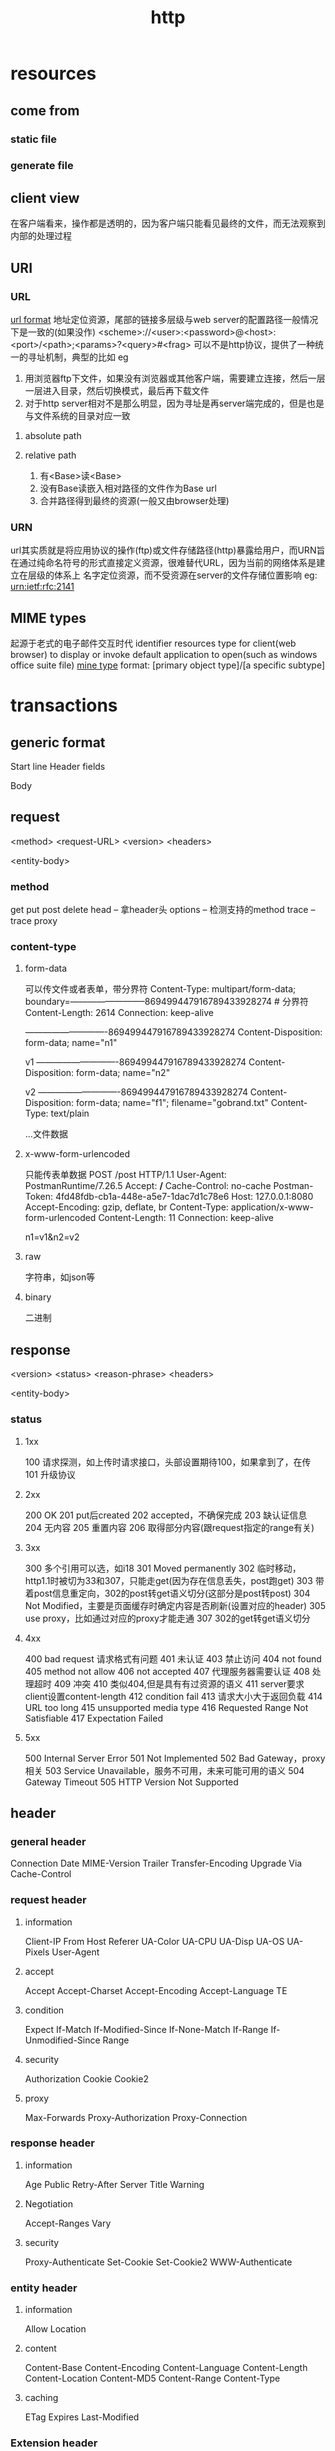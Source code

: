 #+TITLE: http
#+STARTUP:indent
* resources
** come from
*** static file
*** generate file
** client view
在客户端看来，操作都是透明的，因为客户端只能看见最终的文件，而无法观察到内部的处理过程
** URI
*** URL
[[../img/url.png][url format]]
地址定位资源，尾部的链接多层级与web server的配置路径一般情况下是一致的(如果没作)
<scheme>://<user>:<password>@<host>:<port>/<path>;<params>?<query>#<frag>
可以不是http协议，提供了一种统一的寻址机制，典型的比如
eg
1. 用浏览器ftp下文件，如果没有浏览器或其他客户端，需要建立连接，然后一层一层进入目录，然后切换模式，最后再下载文件
2. 对于http server相对不是那么明显，因为寻址是再server端完成的，但是也是与文件系统的目录对应一致
**** absolute path
**** relative path
1. 有<Base>读<Base>
2. 没有Base读嵌入相对路径的文件作为Base url
3. 合并路径得到最终的资源(一般又由browser处理)
*** URN
url其实质就是将应用协议的操作(ftp)或文件存储路径(http)暴露给用户，而URN旨在通过纯命名符号的形式直接定义资源，很难替代URL，因为当前的网络体系是建立在层级的体系上
名字定位资源，而不受资源在server的文件存储位置影响
eg:
urn:ietf:rfc:2141
** MIME types
起源于老式的电子邮件交互时代
identifier resources type for client(web browser) to display or invoke default application to open(such as windows office suite file)
[[../img/mine_type.png][mine type]]
format: [primary object type]/[a specific subtype]
* transactions
** generic format
Start line
Header fields

Body
** request
<method> <request-URL> <version>
<headers>


<entity-body>
*** method
get
put
post
delete
head -- 拿header头
options -- 检测支持的method
trace -- trace proxy
*** content-type
**** form-data
可以传文件或者表单，带分界符
Content-Type: multipart/form-data; boundary=--------------------------869499447916789433928274 # 分界符
Content-Length: 2614
Connection: keep-alive

----------------------------869499447916789433928274
Content-Disposition: form-data; name="n1"

v1
----------------------------869499447916789433928274
Content-Disposition: form-data; name="n2"

v2
----------------------------869499447916789433928274
Content-Disposition: form-data; name="f1"; filename="gobrand.txt"
Content-Type: text/plain

...文件数据
**** x-www-form-urlencoded
只能传表单数据
POST /post HTTP/1.1
User-Agent: PostmanRuntime/7.26.5
Accept: */*
Cache-Control: no-cache
Postman-Token: 4fd48fdb-cb1a-448e-a5e7-1dac7d1c78e6
Host: 127.0.0.1:8080
Accept-Encoding: gzip, deflate, br
Content-Type: application/x-www-form-urlencoded
Content-Length: 11
Connection: keep-alive

n1=v1&n2=v2
**** raw
字符串，如json等
**** binary
二进制
** response
<version> <status> <reason-phrase>
<headers>

<entity-body>
*** status
**** 1xx
100 请求探测，如上传时请求接口，头部设置期待100，如果拿到了，在传
101 升级协议
**** 2xx
200 OK
201 put后created
202 accepted，不确保完成
203 缺认证信息
204 无内容
205 重置内容
206 取得部分内容(跟request指定的range有关)
**** 3xx
300 多个引用可以选，如i18
301 Moved permanently
302 临时移动，http1.1时被切为33和307，只能走get(因为存在信息丢失，post跑get)
303 带着post信息重定向，302的post转get语义切分(这部分是post转post)
304 Not Modified，主要是页面缓存时确定内容是否刷新(设置对应的header)
305 use proxy，比如通过对应的proxy才能走通
307 302的get转get语义切分
**** 4xx
400 bad request 请求格式有问题
401 未认证
403 禁止访问
404 not found
405 method not allow
406 not accepted
407 代理服务器需要认证
408 处理超时
409 冲突
410 类似404,但是具有有过资源的语义
411 server要求client设置content-length
412 condition fail
413 请求大小大于返回负载
414 URL too long
415 unsupported media type
416 Requested Range Not Satisfiable
417 Expectation Failed
**** 5xx
500 Internal Server Error
501 Not Implemented
502 Bad Gateway，proxy相关
503 Service Unavailable，服务不可用，未来可能可用的语义
504 Gateway Timeout
505 HTTP Version Not Supported
** header
*** general header
Connection
Date
MIME-Version
Trailer
Transfer-Encoding
Upgrade
Via
Cache-Control
*** request header
**** information
Client-IP
From
Host
Referer
UA-Color
UA-CPU
UA-Disp
UA-OS
UA-Pixels
User-Agent
**** accept
Accept
Accept-Charset
Accept-Encoding
Accept-Language
TE
**** condition
Expect
If-Match
If-Modified-Since
If-None-Match
If-Range
If-Unmodified-Since
Range
**** security
Authorization
Cookie
Cookie2
**** proxy
Max-Forwards
Proxy-Authorization
Proxy-Connection
*** response header
**** information
Age
Public
Retry-After
Server
Title
Warning
**** Negotiation
Accept-Ranges
Vary
**** security
Proxy-Authenticate
Set-Cookie
Set-Cookie2
WWW-Authenticate
*** entity header
**** information
Allow
Location
**** content
Content-Base
Content-Encoding
Content-Language
Content-Length
Content-Location
Content-MD5
Content-Range
Content-Type
**** caching
ETag
Expires
Last-Modified
*** Extension header
* version
** 0.9
只支持GET，protocol创建初期，deprecated
** 1.0
主要特征出现, deprecated
** 1.0+
厂商竞赛，杂草丛生
** 1.1
再规范，整合1.0各种client特征
** 2.0(旧名ng)
http + ssl = https
* connection
** protocol layer
建立TCP连接，一次握手，两次握手，第三次握手(捎带数据，如果小数据直接就一波解决了，因为TCP,IP头20byte，TCP segment头20byte，满载报文可以达到1500byte)
** header
modern proxies must never proxy the Connection header or any headers whose names appear inside the Connection values
keep-alive 1.0时代默认没开
persistent 1.1时代默认开启，除非Connection: close手动指定关闭
*** Connection:
**** value
- HTTP header field names, listing headers relevant for only this connection
- Arbitrary token values, describing nonstandard options for this connection
- The value close, indicating the persistent connection will be closed when done
*** Keep-Alive:
**** value
Connection: Keep-Alive
Keep-Alive: max=5, timeout=120
5 transactions, 120ms
** optimistic
*** Parallel connections
[[../img/http_parallel_connection.png][Parallel Connections]]
针对的是客户端，一次性开多个TCP连接
*** Persistent connections
[[file:~/Desktop/personal/study/img/http_persistent_connection.png][Persistent Connections]]
复用连接，省handshake，并且发送窗口已经得到了一部分tune，但是针对多个连接使用同一个 persistent connection时，还是serial
*** Pipelined connections
[[file:~/Desktop/personal/study/img/http_pipeline_connection.png][Pipelined Connections]]
在persistent connectiond的基础上，不要求完成 transaction在进行下一个，request可以按序直接丢，response也必须按序返回，因为屁事多(幂等性才能走，带side-effect不走，因为浏览器需要在炸了的时候进行重试)，bug多，实用性在主流的浏览器上均是默认关闭中
*** Multiplexed connections
* proxy
** Via header
Via               = "Via" ":" ( waypoint )[", " ( waypoint )...]
waypoint          = ( received-protocol received-by [ comment ] )
received-protocol = [ protocol-name "/" ] protocol-version
received-by       = ( host [ ":" port ] ) | pseudonym
** trace method
将服务器收到的request塞到response body，最主要的是可以从client进行查看request的via头，观察经过proxy，但是大部分的website都不支持，因为可能暴露网络结构
** MAX-FORWARDS header
指定最长可经过的proxy，每次经过proxy，-1
* gateway
** server protocol converters gateway
** application server gateway
*** website plugin CGI
*** Tomcat, PHP plugin, Jetty
** tunnel gateway
CONNECT home.netscape.com:443 HTTP/1.0
User-agent: Mozilla/4.0

[[file:~/Desktop/personal/study/img/http_tunel_gateway.png][Using CONNECT to establish an SSL tunnel]]
* cached
** private cached
一般指browser cached that storing in disk filesystem
** public cached
proxy cached
[[file:~/Desktop/personal/study/img/http_Proxy_Cache_Hierarchies.png][Proxy Cache Hierarchies]]
** revalidation
*** server side
**** Expires header
Expires: Fri, 05 Jul 2002, 05:00:00 GMT
**** Cache-Control header
Cache-Control: max-age=484200
***** uncachable document
Pragma: no-cache
Cache-Control: no-cache
Cache-Control: no-store
***** cached document in cached server
Cache-Control: max-age=3600
Cache-Control: s-maxage=3600 #用在指示cached server的revalidation
***** tell cached revaladate on every access
Cache-Control: must-revalidate
*** client side
condition methods(get with condition header)
**** If-Modified-Since: <date>
**** If-None-Match: <tags>
response的etag可以带回etag，附带文件checksum之类的值，客户端在决定revalidation时，可用etag传入，web server支持weak validator(改注释视为文件etag值不变x)和strong validator
**** Cache-Control header
Cache-Control: max-stale = <s>
Cache-Control: min-fresh = <s>
Cache-Control: max-age = <s>
Cache-Control: no-cache Pragma: no-cache
Cache-Control: no-store
Cache-Control: only-if-cached
* identification, authorization, security
** identification
*** cookie
Set-Cookie: name=value [; expires=date] [; path=path] [; domain=domain] [; secure] # response header
Cookie: name1=value1 [; name2=value2] ... # request header
*** authentication
是专为http设计的防止暴露credential和replay attack的认证协议，在https情况下，仅仅作为心理上的慰籍，不具备过大的作用，大部分更多的是由application server进行认证上的管理和digest(nonce也没卵用，digest基本只要一次，因为https本来就被加密过一次了)
**** basic authentication
1. 对于使用native 认证的情况下，以server返回401，触发浏览器打开认证弹窗输入username,password后，进行base64编码，设置到Authentication头，进行resend request
2. 对于现代单页web系统，常配合cookie获取jwt令牌，在作为Authentication内容传入(包含各类权限信息和签名)
***** realm
[[file:~/Desktop/personal/study/img/http_authentication_realm.png][Security realms in a web server]]
一组资源和一个用户关联，一般可以关联多个，在认证框架中常常出现
HTTP/1.0 401 Unauthorized
WWW-Authenticate: Basic realm="Corporate Financials"
**** Digest Authentication
[[file:~/Desktop/personal/study/img/http_digest_authentication.png][Basic versus digest authentication syntax]]
核心原理
1. one-way functions such as MD5 防止密码逆解析而暴露(Base64是对称加密)
2. 在1的前提下加入nonce，使得客户端每次能重新生成digest(防止请求被capture-replay，如果不每次一样，且不走https，在capture请求的时候，不知道正确的密码，但是可以使用digest等价于密码)
* https
[[file:~/Desktop/personal/study/img/http_ca_cert_format.png][Typical digital signature format]]
核心原理(信任链原理):
1. CA保证了公钥，算法分发的过程能够准确的达到client，而不被篡改(CA私钥加密证书信息，client公钥解开确认完整性，证书内指定的website的公钥和算法)
2. 用1得到的公钥和算法进行对称加密算法和密钥协商，协商过程被加密(客户端发起)
3. 交互过程中使用2的协商密钥和算法加密后传输
* ref
[[https://learning.oreilly.com/library/view/http-the-definitive/1565925092/][HTTP: The Definitive Guide]]
